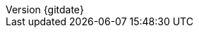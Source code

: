 // --------------------------------
// Document Information
// This document-vars.adoc file contains mainly static/routine variables for the README.adoc
// It should not contain customer specific variables related to the customer name and related information
// --------------------------------
:toc-title: Table of Contents

:ocp_v: 3.11
:ocp_l: OpenShift Container Platform {ocp_v}
:ocp_s: OCP {ocp_v}
:ocp_a: OCP


:subject:  Upgrading RH-SSO on {ocp_s}
:description: Project to build a custom RH-SSO image on {ocp_s}

:imagesdir: doc/images/

:doctype: book
:listing-caption: Listing
:toc: macro
:toclevels: 4
:sectnumlevels: 6
:numbered:
:chapter-label:
:icons: font


:revnumber: {gitdate}
// --------------------------------
// Other Vars
// --------------------------------

:git_rh_base: https://gitlab.consulting.redhat.com
:git_rh:     {git_rh_base}/iberia-consulting/santalucia/support/rhsso-s2i-git
:url_prj_rh: {git_rh}/
:gitlabblob_rh: {url_prj_rh}-/blob/master
//
:sourcedir: {git_rh}/-/raw/master
:gitlabbase: {gitlabblob_rh}


// EOF